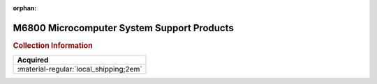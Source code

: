 :orphan:

.. _M6800SYSSUPPPROD:

.. #Metadata {'Product':'M6800 Microcomputer System Support Products','Folder': 'In Transit'}

M6800 Microcomputer System Support Products
===========================================

.. image:: ../../images/Reference/M6800SYSSUPPPROD.png
   :width: 400
   :align: center

.. rubric:: Collection Information

.. csv-table:: 
   :header: "Acquired"
   :widths: auto

   :material-regular:`local_shipping;2em`